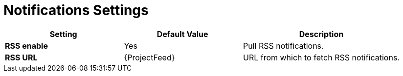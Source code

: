 [id="notifications_settings_{context}"]
= Notifications Settings

[cols="30%,30%,40%",options="header"]
|====
| Setting | Default Value | Description
| *RSS enable* | Yes | Pull RSS notifications.
| *RSS URL* | {ProjectFeed} | URL from which to fetch RSS notifications.
|====
